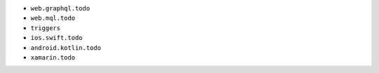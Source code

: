 - ``web.graphql.todo``
- ``web.mql.todo``
- ``triggers``
- ``ios.swift.todo``
- ``android.kotlin.todo``
- ``xamarin.todo``